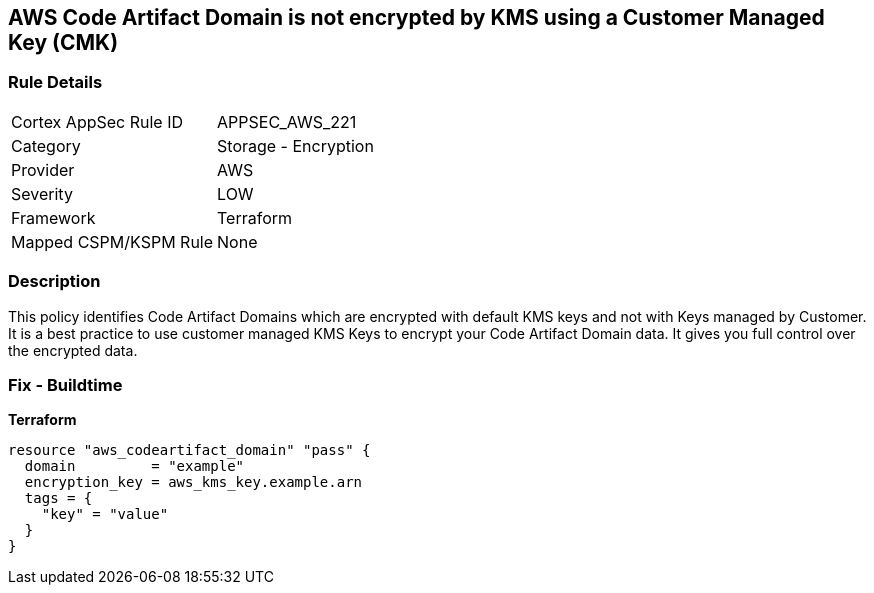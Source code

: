 == AWS Code Artifact Domain is not encrypted by KMS using a Customer Managed Key (CMK)


=== Rule Details

[cols="1,2"]
|===
|Cortex AppSec Rule ID |APPSEC_AWS_221
|Category |Storage - Encryption
|Provider |AWS
|Severity |LOW
|Framework |Terraform
|Mapped CSPM/KSPM Rule |None
|===


=== Description 


This policy identifies Code Artifact Domains which are encrypted with default KMS keys and not with Keys managed by Customer.
It is a best practice to use customer managed KMS Keys to encrypt your Code Artifact Domain data.
It gives you full control over the encrypted data.

=== Fix - Buildtime


*Terraform* 




[source,go]
----
resource "aws_codeartifact_domain" "pass" {
  domain         = "example"
  encryption_key = aws_kms_key.example.arn
  tags = {
    "key" = "value"
  }
}
----
